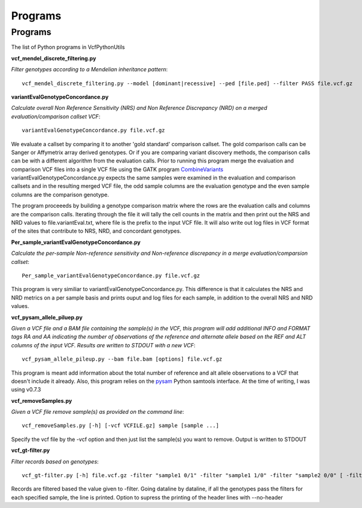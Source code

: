 ############
Programs
############

==========
Programs
==========

The list of Python programs in VcfPythonUtils

**vcf_mendel_discrete_filtering.py**

*Filter genotypes according to a Mendelian inheritance pattern*::

	vcf_mendel_discrete_filtering.py --model [dominant|recessive] --ped [file.ped] --filter PASS file.vcf.gz


**variantEvalGenotypeConcordance.py**

*Calculate overall Non Reference Sensitivity (NRS)  and Non Reference Discrepancy (NRD) on a merged evaluation/comparison callset VCF*::

	  variantEvalGenotypeConcordance.py file.vcf.gz

We evaluate a callset by comparing it to another 'gold standard' comparison  callset. The gold comparison calls can be Sanger  or Affymetrix
array derived genotypes. Or if you are comparing variant discovery methods, the comparison calls can be with a different algorithm
from the evaluation calls. Prior to running this program merge the evaluation and comparison VCF files into a single VCF file using
the GATK program `CombineVariants  <http://www.broadinstitute.org/gatk/gatkdocs/org_broadinstitute_sting_gatk_walkers_variantutils_CombineVariants.html>`_
variantEvalGenotypeConcordance.py expects the same samples were examined in the evaluation and comparison callsets and in the resulting merged 
VCF file, the odd  sample columns are the evaluation genotype and the even sample columns are the comparison genotype. 

The program proceeeds by building a genotype comparison matrix where the rows are the evaluation calls and columns are the comparison calls.
Iterating through the file it will tally the cell counts in the matrix and then print out the NRS and NRD values to file.variantEval.txt, where
file is the prefix to the input VCF file. It will also write out log files in VCF format of the sites that contribute to NRS, NRD, and concordant
genotypes.


**Per_sample_variantEvalGenotypeConcordance.py**


*Calculate the per-sample Non-reference sensitivity and Non-reference discrepancy in a merge evaluation/comparsion callset*::

	   Per_sample_variantEvalGenotypeConcordance.py file.vcf.gz

This program is very similiar to variantEvalGenotypeConcordance.py. This difference is that it calculates the NRS and NRD 
metrics on a per sample basis and prints ouput and log files for each sample, in addition to the overall NRS and NRD
values. 

**vcf_pysam_allele_piluep.py**

*Given a VCF file and a BAM file containing the sample(s) in the VCF, this program will add additional INFO and FORMAT
tags RA and AA indicating the number of observations of the reference and alternate allele based on the REF and ALT columns
of the input VCF. Results are written to STDOUT with a new VCF*::

       vcf_pysam_allele_pileup.py --bam file.bam [options] file.vcf.gz

This program is meant add information about the total number of reference and alt allele observations to a VCF that doesn't 
include it already. Also, this program relies on the `pysam  <http://www.cgat.org/~andreas/documentation/pysam/contents.html>`_
Python samtools interface. At the time of writing, I was using v0.7.3

**vcf_removeSamples.py**

*Given a VCF file remove sample(s) as provided on the command line*::

       vcf_removeSamples.py [-h] [-vcf VCFILE.gz] sample [sample ...]

Specify the vcf file by the -vcf option and then just list the sample(s) you want to remove. Output is written to STDOUT

**vcf_gt-filter.py**

*Filter records based on genotypes*::

	vcf_gt-filter.py [-h] file.vcf.gz -filter "sample1 0/1" -filter "sample1 1/0" -filter "sample2 0/0" [ -filter FILTER ] [ --no-header ]

Records are filtered based the value given to  -filter. Going dataline by dataline, if all the genotypes pass the filters
for each specified sample, the line is printed. Option to supress the printing of the header lines with --no-header





   
